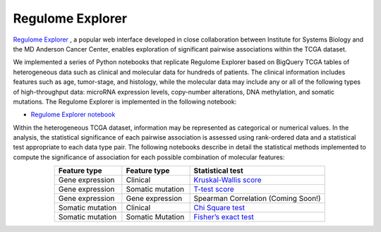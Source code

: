 *****************
Regulome Explorer 
*****************

`Regulome Explorer <http://explorer.cancerregulome.org/>`_ , a popular web interface developed in close collaboration between Institute for Systems Biology and the MD Anderson Cancer Center, enables exploration of significant pairwise associations within the TCGA dataset. 

We implemented a series of Python notebooks that replicate Regulome Explorer based on 
BigQuery TCGA tables of heterogeneous data such as clinical and molecular data for hundreds of patients. The clinical information includes features such as age, tumor-stage, and histology, while the molecular data may include 
any or all of the following types of high-throughput data: microRNA expression levels, copy-number alterations, DNA methylation, and somatic mutations. 
The Regulome Explorer is implemented in the following notebook:

- `Regulome Explorer notebook <https://nbviewer.jupyter.org/github/isb-cgc/Community-Notebooks/blob/master/RegulomeExplorer/RegulomeExplorer-notebook.ipynb>`_

Within the heterogeneous TCGA dataset, information may be represented as categorical or numerical values. In the analysis, the statistical significance of each pairwise association is assessed using rank-ordered data and a statistical test appropriate to each data type pair. The following notebooks describe in detail the statistical methods implemented to compute the significance of association for each possible combination of molecular features:

.. list-table:: 
   :widths: 25 25 50
   :align: center
   :header-rows: 1
  
   * - Feature type 
     - Feature type
     - Statistical test
   * - Gene expression
     - Clinical
     - `Kruskal-Wallis score <https://nbviewer.jupyter.org/github/isb-cgc/Community-Notebooks/blob/master/RegulomeExplorer/RE-KruskalWallis.ipynb>`_
   * - Gene expression
     - Somatic mutation
     - `T-test score <https://nbviewer.jupyter.org/github/isb-cgc/Community-Notebooks/blob/master/RegulomeExplorer/RE-StudentTest.ipynb>`_   
   * - Gene expression
     - Gene expression
     - Spearman Correlation (Coming Soon!)
   * - Somatic mutation
     - Clinical
     - `Chi Square test <https://nbviewer.jupyter.org/github/isb-cgc/Community-Notebooks/blob/master/RegulomeExplorer/RE-Chisquare.ipynb>`_
   * - Somatic mutation
     - Somatic Mutation
     - `Fisher’s exact test <https://nbviewer.jupyter.org/github/isb-cgc/Community-Notebooks/blob/master/RegulomeExplorer/RE-FisherExact.ipynb>`_
